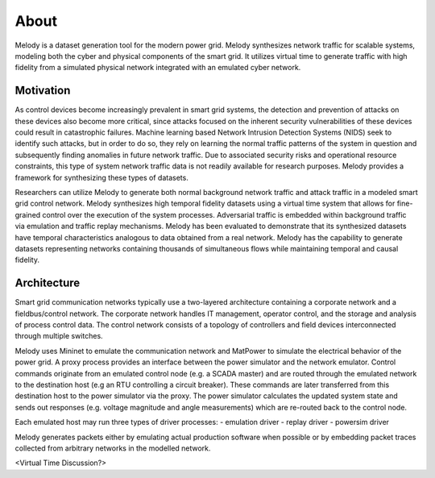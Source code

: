 About
============

Melody is a dataset generation tool for the modern power grid. Melody synthesizes network traffic for scalable systems, modeling both the cyber and physical components of the smart grid. It utilizes virtual time to generate traffic with high fidelity from a simulated physical network integrated with an emulated cyber network. 

Motivation
------------------

As control devices become increasingly prevalent in smart grid systems, the detection and prevention of attacks on these devices also become more critical, since attacks focused on the inherent security vulnerabilities of these devices could result in catastrophic failures. Machine learning based Network Intrusion Detection Systems (NIDS) seek to identify such attacks, but in order to do so, they rely on learning the normal traffic patterns of the system in question and subsequently finding anomalies in future network traffic. Due to associated security risks and operational resource constraints, this type of system network traffic data is not readily available for research purposes. Melody provides a framework for synthesizing these types of datasets.

Researchers can utilize Melody to generate both normal background network traffic and attack traffic in a modeled smart grid control network. Melody synthesizes high temporal fidelity datasets using a virtual time system that allows for fine-grained control over the execution of the system processes. Adversarial traffic is embedded within background traffic via emulation and traffic replay mechanisms. Melody has been evaluated to demonstrate that its synthesized datasets have temporal characteristics analogous to data obtained from a real network. Melody has the capability to generate datasets representing networks containing thousands of simultaneous flows while maintaining temporal and causal fidelity.


Architecture
------------------

Smart grid communication networks typically use a two-layered architecture containing a corporate network and a fieldbus/control network. The corporate network handles IT management, operator control, and the storage and analysis of process control data. The control network consists of a topology of controllers and field devices interconnected through multiple switches.

.. image:: images/case_study_cyber_topology.png
  :alt: Smart Grid Communication Network Diagram

Melody uses Mininet to emulate the communication network and MatPower to simulate the electrical behavior of the power grid. A proxy process provides an interface between the power simulator and the network emulator. Control commands originate from an emulated control node (e.g. a SCADA master) and are routed through the emulated network to the destination host (e.g an RTU controlling a circuit breaker). These commands are later transferred from this destination host to the power simulator via the proxy. The power simulator calculates the updated system state and sends out responses (e.g. voltage magnitude and angle measurements) which are re-routed back to the control node. 

.. image:: images/cyber_phys_components.png
  :alt: Cyber-Physical Component Diagram
  
Each emulated host may run three types of driver processes:
- emulation driver
- replay driver
- powersim driver


Melody generates packets either by emulating actual production software when possible or by embedding packet traces collected from arbitrary networks in the modelled network.

.. image:: images/melody_architecture.png
  :alt: Melody Architecture Diagram

<Virtual Time Discussion?>


